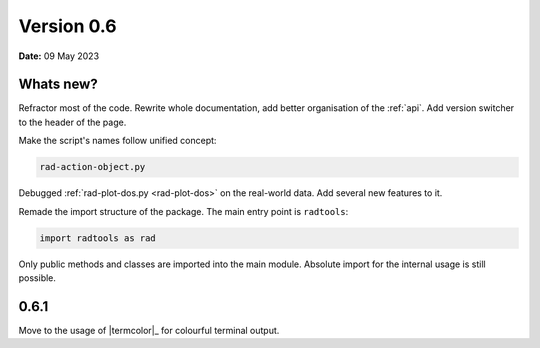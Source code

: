 .. _release-notes_0.6:

***********
Version 0.6
***********

**Date:** 09 May 2023

Whats new?
----------

Refractor most of the code. Rewrite whole documentation,
add better organisation of the :ref:`api`. 
Add version switcher to the header of the page.

Make the script's names follow unified concept:

.. code-block:: console

    rad-action-object.py

Debugged :ref:`rad-plot-dos.py <rad-plot-dos>` on the real-world data. 
Add several new features to it.

Remade the import structure of the package. 
The main entry point is ``radtools``:

.. code-block:: console

    import radtools as rad

Only public methods and classes are imported into the main module.
Absolute import for the internal usage is still possible.

0.6.1
-----
Move to the usage of |termcolor|_ for colourful terminal output.
